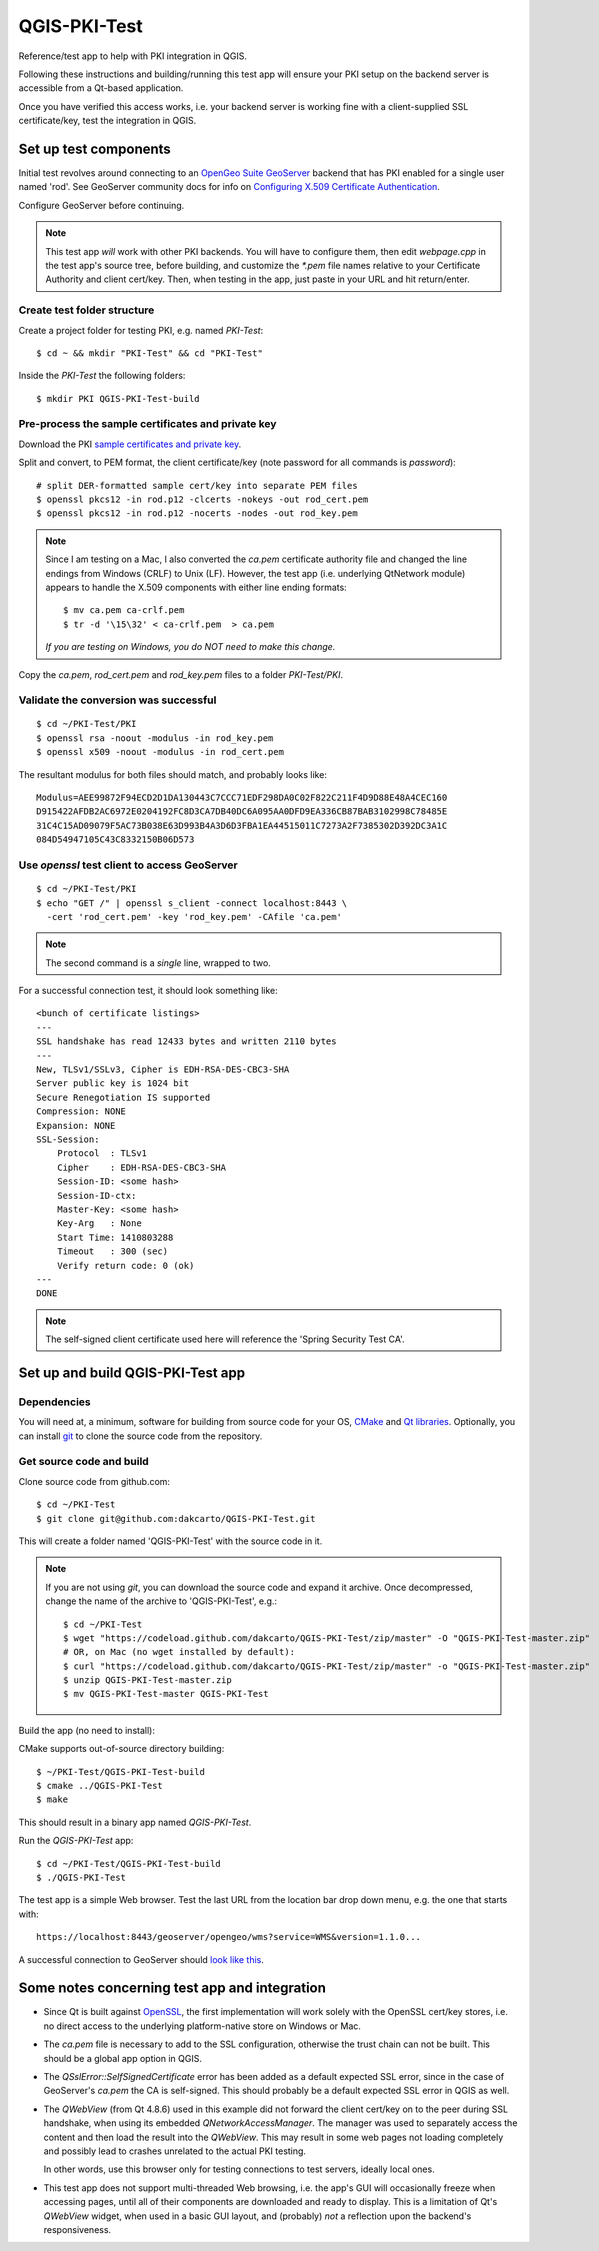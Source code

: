 QGIS-PKI-Test
=============

Reference/test app to help with PKI integration in QGIS.

Following these instructions and building/running this test app will ensure your
PKI setup on the backend server is accessible from a Qt-based application.

Once you have verified this access works, i.e. your backend server is working
fine with a client-supplied SSL certificate/key, test the integration in QGIS.

Set up test components
----------------------

Initial test revolves around connecting to an `OpenGeo Suite GeoServer`_
backend that has PKI enabled for a single user named 'rod'. See GeoServer
community docs for info on `Configuring X.509 Certificate Authentication`_.

Configure GeoServer before continuing.

.. note:: This test app *will* work with other PKI backends. You will have to
   configure them, then edit `webpage.cpp` in the test app's source tree, before
   building, and customize the `*.pem` file names relative to your Certificate
   Authority and client cert/key. Then, when testing in the app, just paste in
   your URL and hit return/enter.

Create test folder structure
............................

Create a project folder for testing PKI, e.g. named `PKI-Test`::

  $ cd ~ && mkdir "PKI-Test" && cd "PKI-Test"

Inside the `PKI-Test` the following folders::

  $ mkdir PKI QGIS-PKI-Test-build

Pre-process the sample certificates and private key
...................................................

Download the PKI `sample certificates and private key`_.

Split and convert, to PEM format, the client certificate/key (note
password for all commands is *password*)::

  # split DER-formatted sample cert/key into separate PEM files
  $ openssl pkcs12 -in rod.p12 -clcerts -nokeys -out rod_cert.pem
  $ openssl pkcs12 -in rod.p12 -nocerts -nodes -out rod_key.pem

.. note:: Since I am testing on a Mac, I also converted the `ca.pem` certificate
   authority file and changed the line endings from Windows (CRLF) to Unix (LF).
   However, the test app (i.e. underlying QtNetwork module) appears to handle
   the X.509 components with either line ending formats::

     $ mv ca.pem ca-crlf.pem
     $ tr -d '\15\32' < ca-crlf.pem  > ca.pem

   *If you are testing on Windows, you do NOT need to make this change.*

Copy the `ca.pem`, `rod_cert.pem` and `rod_key.pem` files to a folder
`PKI-Test/PKI`.

Validate the conversion was successful
......................................

::

  $ cd ~/PKI-Test/PKI
  $ openssl rsa -noout -modulus -in rod_key.pem
  $ openssl x509 -noout -modulus -in rod_cert.pem

The resultant modulus for both files should match, and probably looks like::

  Modulus=AEE99872F94ECD2D1DA130443C7CCC71EDF298DA0C02F822C211F4D9D88E48A4CEC160
  D915422AFDB2AC6972E0204192FC8D3CA7DB40DC6A095AA0DFD9EA336CB87BAB3102998C78485E
  31C4C15AD09079F5AC73B038E63D993B4A3D6D3FBA1EA44515011C7273A2F7385302D392DC3A1C
  084D54947105C43C8332150B06D573

Use `openssl` test client to access GeoServer
.............................................

::

  $ cd ~/PKI-Test/PKI
  $ echo "GET /" | openssl s_client -connect localhost:8443 \
    -cert 'rod_cert.pem' -key 'rod_key.pem' -CAfile 'ca.pem'

.. note:: The second command is a *single* line, wrapped to two.

For a successful connection test, it should look something like::

  <bunch of certificate listings>
  ---
  SSL handshake has read 12433 bytes and written 2110 bytes
  ---
  New, TLSv1/SSLv3, Cipher is EDH-RSA-DES-CBC3-SHA
  Server public key is 1024 bit
  Secure Renegotiation IS supported
  Compression: NONE
  Expansion: NONE
  SSL-Session:
      Protocol  : TLSv1
      Cipher    : EDH-RSA-DES-CBC3-SHA
      Session-ID: <some hash>
      Session-ID-ctx:
      Master-Key: <some hash>
      Key-Arg   : None
      Start Time: 1410803288
      Timeout   : 300 (sec)
      Verify return code: 0 (ok)
  ---
  DONE

.. note:: The self-signed client certificate used here will reference the
   'Spring Security Test CA'.

Set up and build QGIS-PKI-Test app
----------------------------------

Dependencies
............

You will need at, a minimum, software for building from source code for your OS,
`CMake`_ and `Qt libraries`_. Optionally, you can install `git`_ to clone the
source code from the repository.

Get source code and build
.........................

Clone source code from github.com::

  $ cd ~/PKI-Test
  $ git clone git@github.com:dakcarto/QGIS-PKI-Test.git

This will create a folder named 'QGIS-PKI-Test' with the source code in it.

.. note:: If you are not using `git`, you can download the source code and
   expand it archive. Once decompressed, change the name of the archive to
   'QGIS-PKI-Test', e.g.::

     $ cd ~/PKI-Test
     $ wget "https://codeload.github.com/dakcarto/QGIS-PKI-Test/zip/master" -O "QGIS-PKI-Test-master.zip"
     # OR, on Mac (no wget installed by default):
     $ curl "https://codeload.github.com/dakcarto/QGIS-PKI-Test/zip/master" -o "QGIS-PKI-Test-master.zip"
     $ unzip QGIS-PKI-Test-master.zip
     $ mv QGIS-PKI-Test-master QGIS-PKI-Test

Build the app (no need to install):

CMake supports out-of-source directory building::

  $ ~/PKI-Test/QGIS-PKI-Test-build
  $ cmake ../QGIS-PKI-Test
  $ make

This should result in a binary app named `QGIS-PKI-Test`.

Run the `QGIS-PKI-Test` app::

  $ cd ~/PKI-Test/QGIS-PKI-Test-build
  $ ./QGIS-PKI-Test

The test app is a simple Web browser. Test the last URL from the location bar
drop down menu, e.g. the one that starts with::

  https://localhost:8443/geoserver/opengeo/wms?service=WMS&version=1.1.0...

A successful connection to GeoServer should `look like this`_.

Some notes concerning test app and integration
----------------------------------------------

- Since Qt is built against OpenSSL_, the first implementation will work solely
  with the OpenSSL cert/key stores, i.e. no direct access to the underlying
  platform-native store on Windows or Mac.

- The `ca.pem` file is necessary to add to the SSL configuration, otherwise the
  trust chain can not be built. This should be a global app option in QGIS.

- The `QSslError::SelfSignedCertificate` error has been added as a default
  expected SSL error, since in the case of GeoServer's `ca.pem` the CA is
  self-signed. This should probably be a default expected SSL error in QGIS as
  well.

- The `QWebView` (from Qt 4.8.6) used in this example did not forward the client
  cert/key on to the peer during SSL handshake, when using its embedded
  `QNetworkAccessManager`. The manager was used to separately access the content
  and then load the result into the `QWebView`. This may result in some web
  pages not loading completely and possibly lead to crashes unrelated to the
  actual PKI testing.

  In other words, use this browser only for testing connections to test servers,
  ideally local ones.

- This test app does not support multi-threaded Web browsing, i.e. the app's GUI
  will occasionally freeze when accessing pages, until all of their components
  are downloaded and ready to display. This is a limitation of Qt's `QWebView`
  widget, when used in a basic GUI layout, and (probably) *not* a reflection
  upon the backend's responsiveness.

.. _OpenSSL: https://www.openssl.org/
.. _OpenGeo Suite GeoServer: http://boundlessgeo.com/solutions/solutions-software/geoserver/
.. _Configuring X.509 Certificate Authentication: http://suite.opengeo.org/opengeo-docs/geoserver/security/tutorials/cert/index.html
.. _sample certificates and private key: http://suite.opengeo.org/opengeo-docs/geoserver/_downloads/sample_certs.zip
.. _CMake: http://www.cmake.org/download/
.. _Qt libraries: http://qt-project.org/downloads/
.. _git: http://git-scm.com/downloads/
.. _look like this: http://drive.dakotacarto.com/qgis/geoserver-pki-access.png
